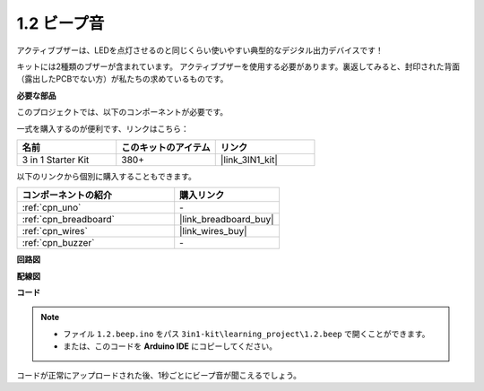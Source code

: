 .. _ar_beep:

1.2 ビープ音
==================
アクティブブザーは、LEDを点灯させるのと同じくらい使いやすい典型的なデジタル出力デバイスです！

キットには2種類のブザーが含まれています。
アクティブブザーを使用する必要があります。裏返してみると、封印された背面（露出したPCBでない方）が私たちの求めているものです。

.. image:: img/buzzer.png

**必要な部品**

このプロジェクトでは、以下のコンポーネントが必要です。

一式を購入するのが便利です、リンクはこちら： 

.. list-table::
    :widths: 20 20 20
    :header-rows: 1

    *   - 名前
        - このキットのアイテム
        - リンク
    *   - 3 in 1 Starter Kit
        - 380+
        - |link_3IN1_kit|

以下のリンクから個別に購入することもできます。

.. list-table::
    :widths: 30 20
    :header-rows: 1

    *   - コンポーネントの紹介
        - 購入リンク

    *   - :ref:`cpn_uno`
        - \-
    *   - :ref:`cpn_breadboard`
        - |link_breadboard_buy|
    *   - :ref:`cpn_wires`
        - |link_wires_buy|
    *   - :ref:`cpn_buzzer`
        - \-

**回路図**

.. image:: img/circuit_1.2_beep.png


**配線図**

.. image:: img/1.2_beep_bb.png
    :width: 600
    :align: center

**コード**

.. note::

   * ファイル ``1.2.beep.ino`` をパス ``3in1-kit\learning_project\1.2.beep`` で開くことができます。 
   * または、このコードを **Arduino IDE** にコピーしてください。
   

.. raw:: html

    <iframe src=https://create.arduino.cc/editor/sunfounder01/95570ca2-11c6-404c-a23f-bf03094d8085/preview?embed style="height:510px;width:100%;margin:10px 0" frameborder=0></iframe>

コードが正常にアップロードされた後、1秒ごとにビープ音が聞こえるでしょう。
